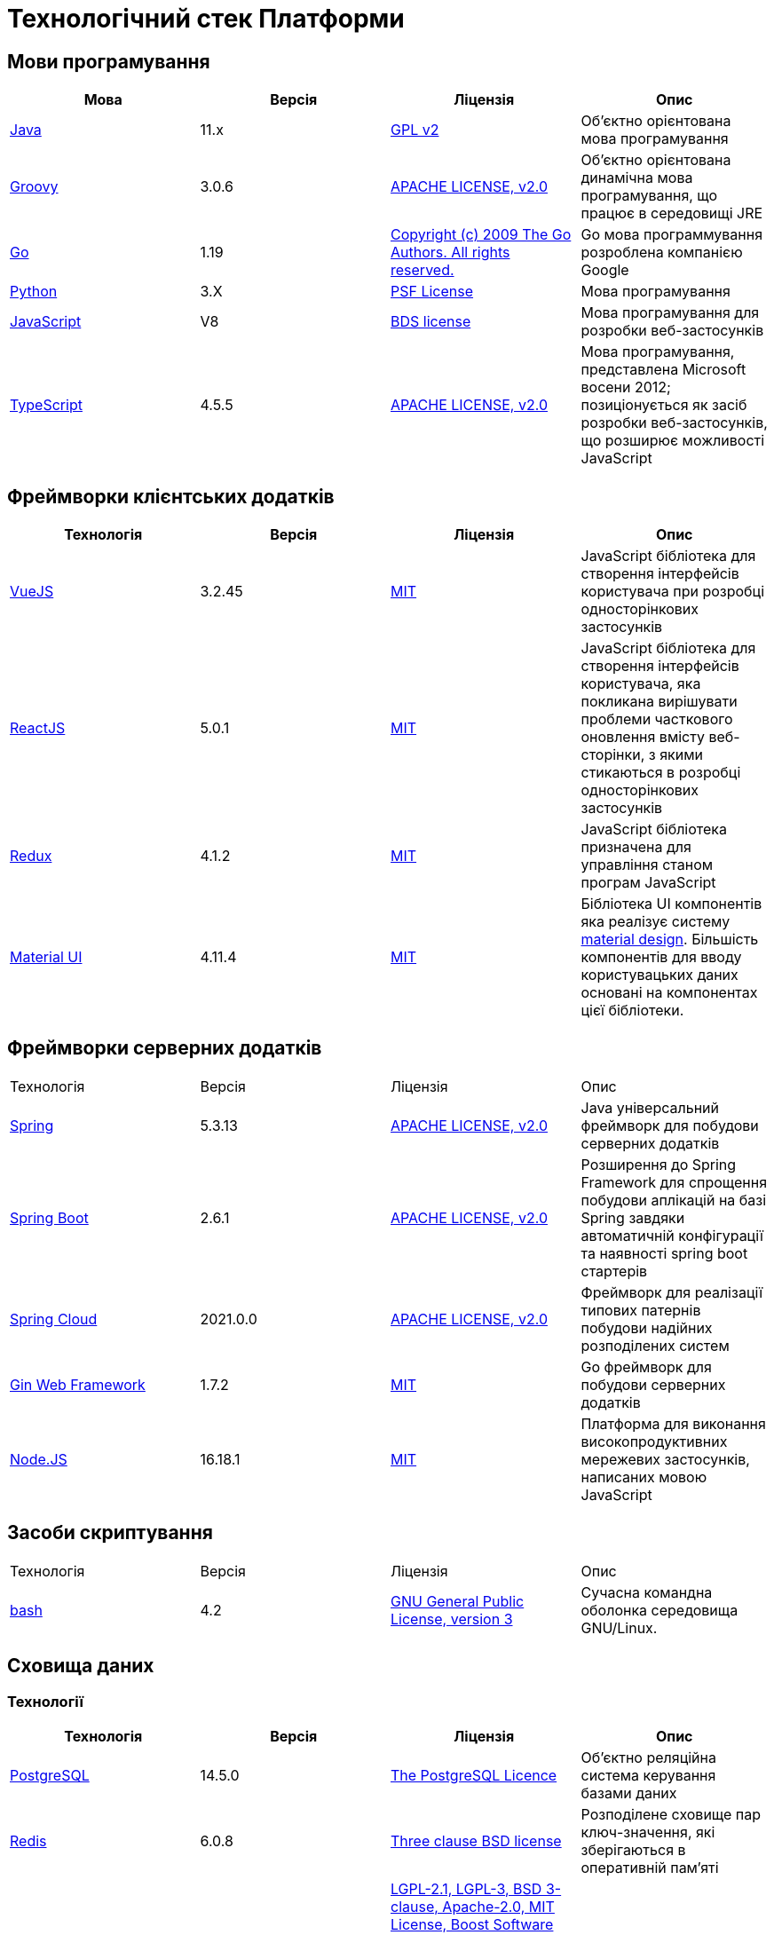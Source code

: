 = Технологічний стек Платформи

== Мови програмування

|===
|Мова|Версія|Ліцензія|Опис

|[[java]]https://www.java.com/en/[Java]|11.x|https://www.gnu.org/licenses/old-licenses/gpl-2.0.html[GPL v2]|Об'єктно орієнтована мова програмування
|[[groovy]]https://groovy-lang.org/[Groovy]|3.0.6|https://www.apache.org/licenses/LICENSE-2.0[APACHE LICENSE, v2.0]|Об'єктно орієнтована динамічна мова програмування, що працює в середовищі JRE
|[[go]]https://go.dev/[Go]|1.19|https://go.dev/LICENSE[Copyright (c) 2009 The Go Authors. All rights reserved.]|Go мова программування розроблена компанією Google
|[[python]]https://www.python.org/[Python]|3.X|https://docs.python.org/3/license.html[PSF License]|Мова програмування
|[[javascript]]https://developer.mozilla.org/ru/docs/Web/JavaScript/[JavaScript]|V8|https://chromium.googlesource.com/v8/v8.git/+/master/LICENSE[BDS license]|Мова програмування для розробки веб-застосунків
|[[typescript]]https://www.typescriptlang.org/[TypeScript]|4.5.5|https://www.apache.org/licenses/LICENSE-2.0[APACHE LICENSE, v2.0]|Мова програмування, представлена Microsoft восени 2012; позиціонується як засіб розробки веб-застосунків, що розширює можливості JavaScript
|===

== Фреймворки клієнтських додатків

|===
|Технологія|Версія|Ліцензія|Опис

|[[vuejs]]https://vuejs.org/[VueJS]|3.2.45|https://opensource.org/licenses/MIT[MIT]|JavaScript бібліотека для створення інтерфейсів користувача при розробці односторінкових застосунків
|[[reactjs]]https://reactjs.org/[ReactJS]|5.0.1|https://opensource.org/licenses/MIT[MIT]|JavaScript бібліотека для створення інтерфейсів користувача, яка покликана вирішувати проблеми часткового оновлення вмісту веб-сторінки, з якими стикаються в розробці односторінкових застосунків
|[[redux]]https://redux.js.org/[Redux]|4.1.2|https://opensource.org/licenses/MIT[MIT]|JavaScript бібліотека призначена для управління станом програм JavaScript
|[[material-ui]]https://mui.com/[Material UI]|4.11.4|https://github.com/mui/material-ui/blob/master/LICENSE[MIT]|Бібліотека UI компонентів яка реалізує систему https://m3.material.io/[material design]. Більшість компонентів для вводу користувацьких даних основані на компонентах цієї бібліотеки.
|===

== Фреймворки серверних додатків

|===
|Технологія|Версія|Ліцензія|Опис
|[[spring]]https://spring.io/[Spring]|5.3.13|https://www.apache.org/licenses/LICENSE-2.0[APACHE LICENSE, v2.0]|Java універсальний фреймворк для побудови серверних додатків
|[[spring-boot]]https://github.com/spring-projects/spring-boot[Spring Boot]|2.6.1|https://www.apache.org/licenses/LICENSE-2.0[APACHE LICENSE, v2.0]|Розширення до Spring Framework для спрощення побудови аплікацій на базі Spring завдяки автоматичній конфігурації та наявності spring boot стартерів
|[[spring-cloud]]https://spring.io/projects/spring-cloud[Spring Cloud]|2021.0.0|https://www.apache.org/licenses/LICENSE-2.0[APACHE LICENSE, v2.0]|Фреймворк для реалізації типових патернів побудови надійних розподілених систем
|[[gin]]https://gin-gonic.com/[Gin Web Framework]|1.7.2|https://opensource.org/licenses/MIT[MIT]|Go фреймворк для побудови серверних додатків
|[[nodejs]]https://nodejs.org/[Node.JS]|16.18.1|https://opensource.org/licenses/MIT[MIT]|Платформа для виконання високопродуктивних мережевих застосунків, написаних мовою JavaScript
|===

== Засоби скриптування

|===
|Технологія|Версія|Ліцензія|Опис
|[[bash]]https://www.gnu.org/software/bash/[bash]|4.2|https://www.gnu.org/licenses/gpl-3.0.html[GNU General Public License, version 3]|Сучасна командна оболонка середовища GNU/Linux.
|===

== Сховища даних

=== Технології

|===
|Технологія|Версія|Ліцензія|Опис

|[[postgresql]]https://www.postgresql.org/[PostgreSQL]|14.5.0|https://opensource.org/licenses/postgresql[The PostgreSQL Licence]|Об'єктно реляційна система керування базами даних
|[[redis]]https://redis.io/[Redis]|6.0.8|https://redis.io/docs/about/license/[Three clause BSD license]|Розподілене сховище пар ключ-значення, які зберігаються в оперативній пам'яті
|[[ceph]]https://ceph.io/en/[Ceph]|6.2.0-152|https://github.com/ceph/ceph/blob/main/COPYING[LGPL-2.1, LGPL-3, BSD 3-clause, Apache-2.0, MIT License, Boost Software License, Version 1.0, BSD 3-clause, CC0, Boost Software License, Version 1.0, GNU Affero General Public License, Version 3, ]|Розподілена файлова система
|===

=== Розширення

|===
|Розширення|Версія|Ліцензія|Опис

|[[redis-sentinel]]https://redis.io/[Redis Sentinel]|6.2.6|https://redis.io/docs/about/license/[Three clause BSD license]|High availability рішення для Redis
|[[pgpool]]https://www.pgpool.net/[Pgpool]|4.3.1|https://opensource.org/licenses/MIT[MIT]|Менеджер пула підключень над PostgreSQL, що також дозволяе організувати реплікацію даних, load balancing, кешування даних
|[[pgadmin]]https://www.pgadmin.org/[pgAdmin 4]|6.18|https://github.com/pgadmin-org/pgadmin4/blob/master/LICENSE[PostgreSQL licence]|Веб-застосунок розробки баз даних
|===

=== Оператори

|===
|Оператор|Версія|Ліцензія|Опис

|[[crunchy-operator]]https://github.com/CrunchyData/postgres-operator[CrunchyData Postgres Operator]|5.1.1|https://www.apache.org/licenses/LICENSE-2.0[APACHE LICENSE, v2.0]| PostgresOperator для забезпечення менеджменту PostgreSQL кластеру
|[[redis-operator]]https://github.com/spotahome/redis-operator[Redis Operator]|1.1.1|https://www.apache.org/licenses/LICENSE-2.0[APACHE LICENSE, v2.0]|Оператор для налаштування Redis / Redis Sentinel
|===

=== Оператори

|===
|Оператор|Версія|Ліцензія|Опис

|[[ocs-operator]]https://github.com/red-hat-storage/ocs-operator[OCS Operator]|4.10.7|https://www.apache.org/licenses/LICENSE-2.0[APACHE LICENSE, v2.0]|Оператор для налаштування файлової підсистеми OKD
|[[rook-operator]]https://rook.io/[Rook]|4.9.8-2|https://www.apache.org/licenses/LICENSE-2.0[APACHE LICENSE, v2.0]|Operator для розгортання та менеджменту Ceph сховища в Kubernetes
|===

== Управління інфраструктурою

=== Технології

|===
|Технологія|Версія|Ліцензія|Опис

|[[terraform]]https://www.terraform.io/[Terraform]|>=1.0|https://github.com/hashicorp/terraform/blob/main/LICENSE[MPL-2.0]|Розгортання інфраструктури для платформенних компонентів
|===

== Управління контейнерами

=== Технології

|===
|Технологія|Версія|Ліцензія|Опис

|[[crio]]https://cri-o.io/[Cri-o]|1.24|https://www.apache.org/licenses/LICENSE-2.0[APACHE LICENSE, v2.0]|Технологія управління контейнерами, яка надає високорівневий API для взаємодії
|[[kubernetes]]https://kubernetes.io/[Kubernetes]|1.24|https://www.apache.org/licenses/LICENSE-2.0[APACHE LICENSE, v2.0]|Платформа оркестрації контейнерів
|[[okd]]https://www.okd.io/[OKD]|4.11|https://www.apache.org/licenses/LICENSE-2.0[APACHE LICENSE, v2.0]|Платформа для побудови, розгортання та управління контейнерами на базі Kubernetes
|[[helm]]https://helm.sh/[Helm]|3|https://www.apache.org/licenses/LICENSE-2.0[APACHE LICENSE, v2.0]|Пакетний менеджер для Kubernetes
|===

== Автоматизація розгортання Платформи, реєстрів та регламенту

=== Технології

|===
|Технологія|Версія|Ліцензія|Опис

|[[jenkins]]https://www.jenkins.io/[Jenkins]|2.303.3|https://opensource.org/licenses/MIT[MIT]|Сервер для організації процесів Безперервної Інтеграції та Розгортання (CI/CD)
|[[gerrit]]https://www.gerritcodereview.com/[Gerrit]|3.3.2|https://www.apache.org/licenses/LICENSE-2.0[APACHE LICENSE, v2.0]|Інструмент проведення перевірки та інтеграції коду
|[[nexus]]https://www.sonatype.com/products/nexus-repository[Nexus]|3.30.0|https://www.eclipse.org/legal/epl-v10.html[Eclipse Public License v1.0]|Репозиторій для збереження 3rd party та власних артефактів
|===

=== Оператори

|===
|Оператор|Версія|Ліцензія|Опис

|[[edp-codebase-operator]]https://github.com/epam/edp-codebase-operator[EDP Codebase Operator]|2.10|https://www.apache.org/licenses/LICENSE-2.0[APACHE LICENSE, v2.0]|Оператор для автоматизованого налаштування Git Server
|[[edp-gerrit-operator]]https://github.com/epam/edp-gerrit-operator[EDP Gerrit Operator]|2.10|https://www.apache.org/licenses/LICENSE-2.0[APACHE LICENSE, v2.0]|Оператор для автоматизованого налаштування Gerrit
|[[edp-jenkins-operator]]https://github.com/epam/edp-jenkins-operator[EDP Jenkins Operator]|2.10|https://www.apache.org/licenses/LICENSE-2.0[APACHE LICENSE, v2.0]|Оператор для автоматизованого налаштування Jenkins
|[[edp-nexus-operator]]https://github.com/epam/edp-nexus-operator[EDP Nexus Operator]|2.10|https://www.apache.org/licenses/LICENSE-2.0[APACHE LICENSE, v2.0]|Оператор для автоматизованого налаштування Nexus

|===

== Управління користувачами та доступом

=== Технології

|===
|Технологія|Версія|Ліцензія|Опис

|[[keycloak]]https://www.keycloak.org/[Keycloak]|15 -> 20|https://www.apache.org/licenses/LICENSE-2.0[APACHE LICENSE, v2.0]|Система для управління користувачами та їх доступом, автентифікації, інтеграції з зовнішніми Identity провайдерами
|===

=== Оператори

|===
|Оператор|Версія|Ліцензія|Опис

|[[edp-keycloak-operator]]https://github.com/epam/edp-keycloak-operator[EDP Keycloak Operator]|2.10|https://www.apache.org/licenses/LICENSE-2.0[APACHE LICENSE, v2.0]|Оператор для автоматизованого налаштування Keycloak
|[[group-sync-operator]]https://github.com/redhat-cop/group-sync-operator[Group Sync]|0.0.19|https://www.apache.org/licenses/LICENSE-2.0[APACHE LICENSE, v2]|Operator для синхронізації груп користувачів між Keycloak та OKD
|===

== Управління зовнішнім трафіком

=== Технології

|===
|Технологія|Версія|Ліцензія|Опис

|[[kong]]https://github.com/Kong/kong[Kong]|3.0.1|https://www.apache.org/licenses/LICENSE-2.0[APACHE LICENSE, v2.0] a|Рішення для управлінням доступом до внутрішніх ресурсів. Окрім основного функціоналу платформою також використовуються наступні розширенн:

* https://docs.konghq.com/hub/kong-inc/rate-limiting/[Rate Limiting] - дозволяє встановлювати ліміти на кількість викликів від клієнта базуючись на його IP адресі або заголовку запиту.
* https://docs.konghq.com/hub/kong-inc/response-transformer/[Response Transformer] - дозволяє додавати власні заголовки до відповіді сервера.
* OIDC - плагін власної розробки на основі https://github.com/nokia/kong-oidc. Відповідає за імплементацію OIDC автентифікації та управління сесіями.
|===

=== Оператори

|===
|Оператор|Версія|Ліцензія|Опис

|[[kong-ingress-controller]]https://docs.konghq.com/kubernetes-ingress-controller/latest/[Kong Ingress Controller]|2.7.0|https://www.apache.org/licenses/LICENSE-2.0[APACHE LICENSE, v2.0]|Оператор для налаштування Kong
|===

== Веб-сервер

=== Технології

|===
|Технологія|Версія|Ліцензія|Опис

|[[nginx]]https://nginx.org/[Nginx]|1.22.1|https://www.freebsd.org/copyright/freebsd-license/[FreeBSD]|Рішення для постачання статичного контенту по запиту
|[[haproxy]]https://www.haproxy.org/[HAProxy]|2.2.24|https://www.gnu.org/licenses/old-licenses/gpl-2.0.html[GNU General Public License, version 2]|Рішення для балансування навантаження та забезпечення високої доступності
|===

== Управління міжсервісною взаємодією

=== Технології

|===
|Технологія|Версія|Ліцензія|Опис

|[[istio]]https://istio.io/[Istio]|1.18.0|https://www.apache.org/licenses/LICENSE-2.0[APACHE LICENSE, v2.0]|Рішення для організації надійного транспорту між сервісами, розгорнутими на платформі оркестрації контейнерів
|===

=== Оператори

|===
|Оператор|Версія|Ліцензія|Опис

|[[istio-operator]]https://istio.io/latest/docs/setup/install/operator/[Istio Operator]|1.18.0 |https://www.apache.org/licenses/LICENSE-2.0[APACHE LICENSE, v2.0]|Оператор для налаштування Istio
|===

== Брокери повідомлень

=== Технології

|===
|Технологія|Версія|Ліцензія|Опис

|[[kafka]]https://kafka.apache.org/[Kafka]|3.0.0|https://www.apache.org/licenses/LICENSE-2.0[APACHE LICENSE, v2.0]|Платформа розподілених потокових трансляцій із відкритим кодом
|[[kafka-schema-registry]]https://docs.confluent.io/platform/current/schema-registry/index.html#sr-overview[Kafka Schema Registry]|6.1.1|https://www.confluent.io/confluent-community-license/[Confluent Community License Version 1.0]| Реєстр (сховище та пошук) для опису структур даних kafka messages (Avro schema, JSON schema, Protobuf schema)
|===

=== Оператори

|===
|Оператор|Версія|Ліцензія|Опис

|[[strimzi-operator]]https://strimzi.io/[Strimzi]|0.28|https://www.apache.org/licenses/LICENSE-2.0[APACHE LICENSE, v2]|Kafka operator для розгортування та менеджменту Kafla cluster
|===

== Сховище секретів

=== Технології

|===
|Технологія|Версія|Ліцензія|Опис

|[[vault]]https://www.vaultproject.io/[Hashicorp Vault]|1.9.7|https://www.mozilla.org/en-US/MPL/2.0/[Mozilla Public License Version 2.0]|Система управління секретами
|===

=== Оператори

|===
|Оператор|Версія|Ліцензія|Опис

|[[ext-secrets-operator]]https://external-secrets.io/[External Secrets Operator]|0.7.0|https://www.apache.org/licenses/LICENSE-2.0[APACHE LICENSE, v2.0]|Operator для забезпечення інтеграції Hashicorp Vault з Kubernetes Secrets
|[[reloader]]https://github.com/stakater/Reloader[Reloader]|1.0.25|https://www.apache.org/licenses/LICENSE-2.0[APACHE LICENSE, v2.0]|Operator для спостереження за змінами в ConfigMaps та Secrets та їх оновлення на подах компонентів реєстру
|===

== Управління бізнес-процесами

=== Технології

|===
|Технологія|Версія|Ліцензія|Опис

|[[camunda]]https://camunda.com/[Camunda BPM]|7.16.0|https://www.apache.org/licenses/LICENSE-2.0[APACHE LICENSE, v2.0]|Рішення для автоматизованого розгортання та виконання бізнес-процесів описаних у BPMN нотації та DMN бізнес-правил
|===

=== Бібліотеки

|===
|Бібліотека|Версія|Ліцензія|Опис

|[[bpmn]]https://bpmn.io/toolkit/bpmn-js/[BPMN.JS SDK]|10.0.0|https://github.com/bpmn-io/bpmn-js/blob/develop/LICENSE[Copyright (c) 2014-present Camunda Services GmbH]|JavaScript бібліотека для створення інструментів візуального моделювання бізнес-процесів згідно BPMN нотації
|===

== Управління UI-формами

=== Бібліотеки

|===
|Бібліотека|Версія|Ліцензія|Опис

|[[formio]]https://formio.github.io/formio.js/app/sdk[Form.IO SDK]|4.13.12|https://opensource.org/licenses/MIT[MIT]|JavaScript бібліотека для створення інструментів моделювання користувацьких форм використовуючи Drag&Drop підхід з можливостями попереднього перегляду
|===

== Управління гео-даними

=== Технології

|===
|Технологія|Версія|Ліцензія|Опис

|[[geoserver]]https://github.com/geoserver/geoserver[GeoServer]|2.21.0|https://www.gnu.org/licenses/old-licenses/gpl-2.0.html[GNU General Public License, version 2]|Сервер, що дозволяє проводиті менеджмент та розповсюдження гео даних
|===

=== Розширення

|===
|Розширення|Версія|Ліцензія|Опис

|[[postgis]]https://postgis.net/[PostGIS]|3.2.1|https://opensource.org/licenses/gpl-2.0.php[GPL v2]|Geo розширення до PostgreSQL бази даних
|===

=== Бібліотеки

|===
|Бібліотека|Версія|Ліцензія|Опис

|[[leaflet]]https://leafletjs.com/[Leaflet]|1.8.0|https://github.com/Leaflet/Leaflet/blob/main/LICENSE[BSD 2-Clause "Simplified" License]|UI Javascript Бібліотека для побудови mobile-friendly інтерактивних карт
|===

== Звітність та візуалізація даних

=== Технології

|===
|Технологія|Версія|Ліцензія|Опис

|[[redash]]https://redash.io/[Redash]|10.1.0|https://github.com/getredash/redash/blob/master/LICENSE[BSD 2-Clause "Simplified" License]|Рішення для моделювання та візуалізації звітів на базі реляційних та нереляційних сховищ
|===

== Робота з ЕЦП (UA)

=== Бібліотеки

|===
|Бібліотека|Версія|Ліцензія|Опис

|[[eusigncp]]https://iit.com.ua/[EUSignCP-Java]|1.3.236|Commercial license|ІІТ Java бібліотека підпису
|[[eusign]]https://iit.com.ua/[eusign.js]|20220527|Commercial license|ІІТ JavaScript бібліотека електронного підпису. Використовується для інтеграції з віджетом підпису.
|===

== Інтернаціоналізація

=== Бібліотеки

|===
|Бібліотека|Версія|Ліцензія|Опис

|[[i18next]]https://www.i18next.com/[i18next]|20.6.0|https://github.com/i18next/i18next/blob/master/LICENSE[MIT]|UI Javascript Фреймворк для інтернаціоналізації. Використовується разом з https://react.i18next.com/[react.i18next].
|===

== Управління еволюцією бази даних

=== Технології

|===
|Технологія|Версія|Ліцензія|Опис

|[[liquibase]]https://www.liquibase.org/[Liquibase]|4.3|https://www.apache.org/licenses/LICENSE-2.0[APACHE LICENSE, v2.0]|Інструмент для інкрементального управління структурою БД та даними
|===

== Обмін поштовими повідомленнями

=== Технології

|===
|Технологія|Версія|Ліцензія|Опис

|[[mailu]]https://mailu.io/[Mailu]|1.8|?|Пакет ПЗ для відправки та отримання поштових повідомлень
|[[postfix]]https://mailu.io/[Postfix]|?|?|Поштовий SMAP-агент
|[[dovecot]]https://mailu.io/[Dovecot]|?|?|Високопродуктивний IMAP / POP3 поштовий сервер
|[[roundcube]]https://mailu.io/[Roundcube]|?|?|Поштовий IMAP-клієнт з веб-інтерфейсом
|[[clamav]]https://mailu.io/[ClamAV]|?|?|Пакет проти-вірусного ПЗ для виявлення троянів, вірусів, шкідливих програм та інших зловмисних загроз
|[[rspamd]]https://mailu.io/[Rspamd]|?|?|ПЗ для виявлення та фільтрації поштового спаму

|===

== Перевірка якості регламенту

=== Технології

|===
|Технологія|Версія|Ліцензія|Опис

|[[wiremock]]https://wiremock.org/[Wiremock]|2.27.2|https://www.apache.org/licenses/LICENSE-2.0[APACHE LICENSE, v2.0]|Інструмент для задання тестовоє поведінки RestAPI сервісів
|[[cucumber]]https://cucumber.io/[Cucumber]|7.3.0|https://opensource.org/licenses/MIT[MIT]|Інструмент для побудови Behavior-Driven Development (BDD) тестів
|[[selenium]]https://www.selenium.dev/[Selenium]|4.4.0|https://www.apache.org/licenses/LICENSE-2.0[APACHE LICENSE, v2.0]|Інструмент для побудови UI WebBrowser UI тестів з використанням вебдрайверів
|===

=== Бібліотеки

|===
|Бібліотека|Версія|Ліцензія|Опис

|[[junit]]https://junit.org/junit5/[JUnit]|5.6.2,5.8.2|https://www.eclipse.org/legal/epl-2.0/[Eclipse Public License v2.0]|Java бібліотека для написання Unit тестів
|[[rest-assured]]https://rest-assured.io/[Rest-assured]|5.1.1|https://www.apache.org/licenses/LICENSE-2.0[APACHE LICENSE, v2.0]|Бібліотека для завдання валідації відповідей від Rest API сервісів використовуючи специфічну мову DSL
|===

== Моніторинг подій

=== Технології

|===
|Технологія|Версія|Ліцензія|Опис

|[[kiali]]https://kiali.io/[Kiali]|1.35.0|https://www.apache.org/licenses/LICENSE-2.0[APACHE LICENSE, v2.0]| UI застосунок для Istio Service Mesh
|[[jaeger]]https://www.jaegertracing.io/[Jaeger]|1.24.0|https://www.apache.org/licenses/LICENSE-2.0[APACHE LICENSE, v2.0]| Система для забезпечення розподіленого трейсингу сервісів платформи
|[[grafana]]https://grafana.com/[Grafana]|7.4.5|https://www.apache.org/licenses/LICENSE-2.0[APACHE LICENSE, v2.0]|Перегляд та аналіз метрик системи, налаштування нотифакацій по метрикам
|[[prometheus]]https://prometheus.io/[Prometheus]|2.24.0|https://www.apache.org/licenses/LICENSE-2.0[APACHE LICENSE, v2.0]|Timeseries база данних для збереження метрик платформи та query engine по цим даним
|===

=== Розширення

|===
|Розширення|Версія|Ліцензія|Опис

|[[thanosquerier]]https://github.com/thanos-io/thanos[Thanos querier]||https://www.apache.org/licenses/LICENSE-2.0[APACHE LICENSE, v2.0]|Надбудова над Prometheus, що забезпечує необмежений розмір сховища для метрик та high-availability для декількох Prometheus instances
|===

=== Оператори

|===
|Оператор|Версія|Ліцензія|Опис

|[[cluster-monitoring-operator]]https://www.okd.io/[Cluster Monitoring Operator]|4.11.0|https://www.apache.org/licenses/LICENSE-2.0[APACHE LICENSE, v2.0]|Оператор для налаштування підсистеми моніторингу OKD
|[[jaeger-operator]]https://github.com/jaegertracing/jaeger-operator[Jaeger Operator]|1.24.0|https://www.apache.org/licenses/LICENSE-2.0[APACHE LICENSE, v2.0]|Оператор для налаштування Jaeger
|[[kiali-operator]]https://github.com/kiali/kiali-operator[Kiali Operator]|1.25.0|https://www.apache.org/licenses/LICENSE-2.0[APACHE LICENSE, v2.0]|Оператор для налаштування Kiali
|[[prometheus-operator]]https://github.com/prometheus-operator/prometheus-operator[Prometheus Operator]|4.11.0|https://www.apache.org/licenses/LICENSE-2.0[APACHE LICENSE, v2.0]|Оператор для налаштування Prometheus
|===

== Журналювання подій

=== Технології

|===
|Технологія|Версія|Ліцензія|Опис

|[[elasticsearch]]https://www.elastic.co/[Elasticsearch]|7.16.2|https://www.apache.org/licenses/LICENSE-2.0[APACHE LICENSE, v2.0]|Пошуковий сервер що надає розподіленийбповнотекстовий пошуковий рушій з HTTP веб-інтерфейсом і підтримкою безсхемних JSON документів.  Виступає в ролі сховища та пошукового сервісу для логів
|[[kibana]]https://www.elastic.co/kibana/[Kibana]|4.11|https://www.apache.org/licenses/LICENSE-2.0[APACHE LICENSE, v2.0]|Система для візуалізації даних з Elasticsearch
|[[fluentd]]https://www.fluentd.org/[Fluentd]||https://www.apache.org/licenses/LICENSE-2.0[APACHE LICENSE, v2.0]|Платформа для збереження даних логування. Відповідає за збір та зберігання логів в Elasticsearch
|===

=== Оператори

|===
|Оператор|Версія|Ліцензія|Опис

|[[cluster-logging-operator]]https://www.okd.io/[Cluster Logging Operator]|5.5.4|https://www.apache.org/licenses/LICENSE-2.0[APACHE LICENSE, v2.0]|Оператор для налаштування підсистеми журналювання OKD

|===

== Резервне копіювання та відновлення

=== Технології

|===
|Технологія|Версія|Ліцензія|Опис

|[[minio]]https://min.io/[Minio]|RELEASE.2021-04-06T23-11-00Z|https://www.gnu.org/licenses/agpl-3.0.html[GNU AGPL v3]|S3 сумісний сервіс збереження об'єктів
|[[velero]]https://velero.io/[Velero]|2.14.7|https://www.apache.org/licenses/LICENSE-2.0[APACHE LICENSE, v2.0]|Надає інструменти для резервного копіювання та відновлення ресурсів кластера Kubernetes та постійних томів сховища
|[[pgbackrest]]https://pgbackrest.org/[pgBackRest]|2.38|https://opensource.org/licenses/MIT[MIT]|Рішення для забезпечення backup/restore баз даних PostgreSQL
|===

== Документація

=== Технології

|===
|Технологія|Версія|Ліцензія|Опис

|[[antora]]https://antora.org/[Antora]|3.1.1|https://www.mozilla.org/en-US/MPL/2.0/[Mozilla Public License
Version 2.0]|Генератор документації з asciidoc в html5 використовуючи Asciidoctor
|===
